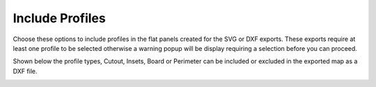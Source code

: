 .. _includeprofs-label:

Include Profiles
========================

Choose these options to include profiles in the flat panels created for the SVG or DXF exports.  These exports
require at least one profile to be selected otherwise a warning popup will be display requiring a selection before
you can proceed.   

Shown below the profile types, Cutout, Insets, Board or Perimeter can be included or excluded in the exported map 
as a DXF file.

.. image:: /_static/images/includeprofs.png
    :width: 40%
    :align: center




     